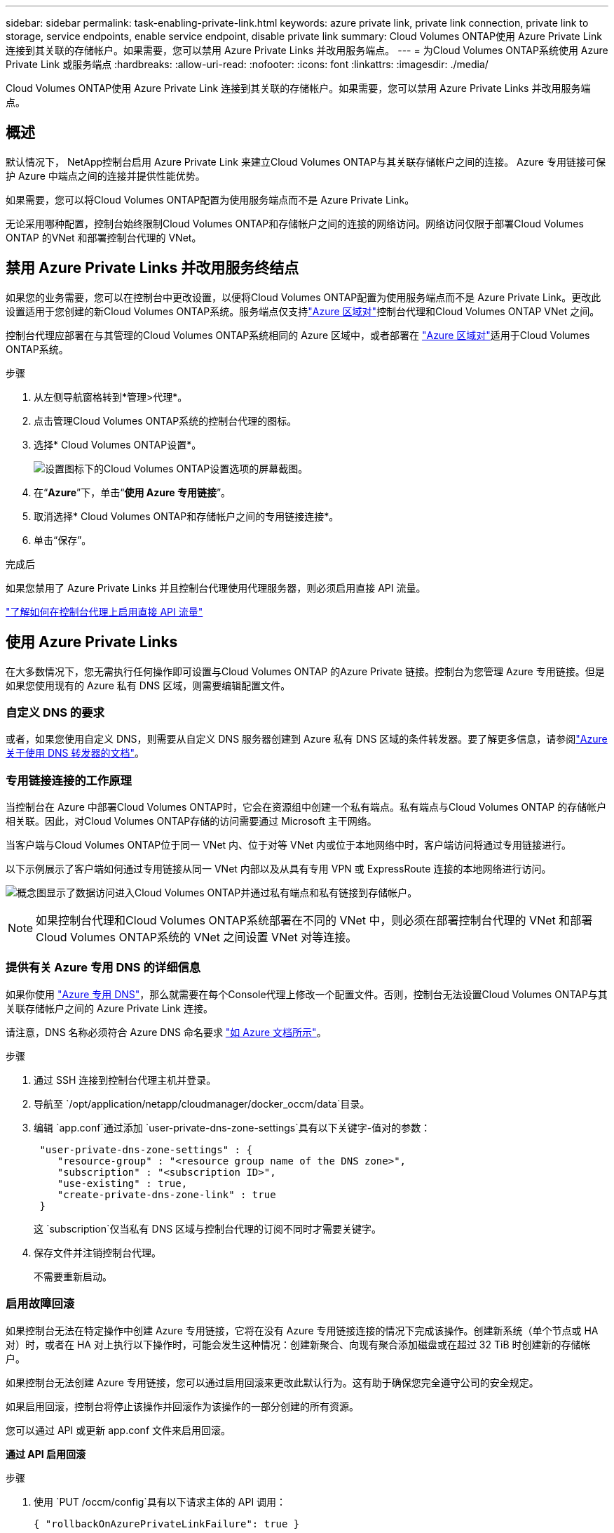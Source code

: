 ---
sidebar: sidebar 
permalink: task-enabling-private-link.html 
keywords: azure private link, private link connection, private link to storage, service endpoints, enable service endpoint, disable private link 
summary: Cloud Volumes ONTAP使用 Azure Private Link 连接到其关联的存储帐户。如果需要，您可以禁用 Azure Private Links 并改用服务端点。 
---
= 为Cloud Volumes ONTAP系统使用 Azure Private Link 或服务端点
:hardbreaks:
:allow-uri-read: 
:nofooter: 
:icons: font
:linkattrs: 
:imagesdir: ./media/


[role="lead"]
Cloud Volumes ONTAP使用 Azure Private Link 连接到其关联的存储帐户。如果需要，您可以禁用 Azure Private Links 并改用服务端点。



== 概述

默认情况下， NetApp控制台启用 Azure Private Link 来建立Cloud Volumes ONTAP与其关联存储帐户之间的连接。  Azure 专用链接可保护 Azure 中端点之间的连接并提供性能优势。

如果需要，您可以将Cloud Volumes ONTAP配置为使用服务端点而不是 Azure Private Link。

无论采用哪种配置，控制台始终限制Cloud Volumes ONTAP和存储帐户之间的连接的网络访问。网络访问仅限于部署Cloud Volumes ONTAP 的VNet 和部署控制台代理的 VNet。



== 禁用 Azure Private Links 并改用服务终结点

如果您的业务需要，您可以在控制台中更改设置，以便将Cloud Volumes ONTAP配置为使用服务端点而不是 Azure Private Link。更改此设置适用于您创建的新Cloud Volumes ONTAP系统。服务端点仅支持link:https://docs.microsoft.com/en-us/azure/availability-zones/cross-region-replication-azure#azure-cross-region-replication-pairings-for-all-geographies["Azure 区域对"^]控制台代理和Cloud Volumes ONTAP VNet 之间。

控制台代理应部署在与其管理的Cloud Volumes ONTAP系统相同的 Azure 区域中，或者部署在 https://docs.microsoft.com/en-us/azure/availability-zones/cross-region-replication-azure#azure-cross-region-replication-pairings-for-all-geographies["Azure 区域对"^]适用于Cloud Volumes ONTAP系统。

.步骤
. 从左侧导航窗格转到*管理>代理*。
. 点击image:icon-action.png[""]管理Cloud Volumes ONTAP系统的控制台代理的图标。
. 选择* Cloud Volumes ONTAP设置*。
+
image::screenshot-settings-cloud-volumes-ontap.png[设置图标下的Cloud Volumes ONTAP设置选项的屏幕截图。]

. 在“*Azure*”下，单击“*使用 Azure 专用链接*”。
. 取消选择* Cloud Volumes ONTAP和存储帐户之间的专用链接连接*。
. 单击“保存”。


.完成后
如果您禁用了 Azure Private Links 并且控制台代理使用代理服务器，则必须启用直接 API 流量。

https://docs.netapp.com/us-en/bluexp-setup-admin/task-configuring-proxy.html#enable-a-proxy-on-a-connector["了解如何在控制台代理上启用直接 API 流量"^]



== 使用 Azure Private Links

在大多数情况下，您无需执行任何操作即可设置与Cloud Volumes ONTAP 的Azure Private 链接。控制台为您管理 Azure 专用链接。但是如果您使用现有的 Azure 私有 DNS 区域，则需要编辑配置文件。



=== 自定义 DNS 的要求

或者，如果您使用自定义 DNS，则需要从自定义 DNS 服务器创建到 Azure 私有 DNS 区域的条件转发器。要了解更多信息，请参阅link:https://learn.microsoft.com/en-us/azure/private-link/private-endpoint-dns#on-premises-workloads-using-a-dns-forwarder["Azure 关于使用 DNS 转发器的文档"^]。



=== 专用链接连接的工作原理

当控制台在 Azure 中部署Cloud Volumes ONTAP时，它会在资源组中创建一个私有端点。私有端点与Cloud Volumes ONTAP 的存储帐户相关联。因此，对Cloud Volumes ONTAP存储的访问需要通过 Microsoft 主干网络。

当客户端与Cloud Volumes ONTAP位于同一 VNet 内、位于对等 VNet 内或位于本地网络中时，客户端访问将通过专用链接进行。

以下示例展示了客户端如何通过专用链接从同一 VNet 内部以及从具有专用 VPN 或 ExpressRoute 连接的本地网络进行访问。

image:diagram_azure_private_link.png["概念图显示了数据访问进入Cloud Volumes ONTAP并通过私有端点和私有链接到存储帐户。"]


NOTE: 如果控制台代理和Cloud Volumes ONTAP系统部署在不同的 VNet 中，则必须在部署控制台代理的 VNet 和部署Cloud Volumes ONTAP系统的 VNet 之间设置 VNet 对等连接。



=== 提供有关 Azure 专用 DNS 的详细信息

如果你使用 https://docs.microsoft.com/en-us/azure/dns/private-dns-overview["Azure 专用 DNS"^]，那么就需要在每个Console代理上修改一个配置文件。否则，控制台无法设置Cloud Volumes ONTAP与其关联存储帐户之间的 Azure Private Link 连接。

请注意，DNS 名称必须符合 Azure DNS 命名要求 https://docs.microsoft.com/en-us/azure/storage/common/storage-private-endpoints#dns-changes-for-private-endpoints["如 Azure 文档所示"^]。

.步骤
. 通过 SSH 连接到控制台代理主机并登录。
. 导航至 `/opt/application/netapp/cloudmanager/docker_occm/data`目录。
. 编辑 `app.conf`通过添加 `user-private-dns-zone-settings`具有以下关键字-值对的参数：
+
[source, cli]
----
 "user-private-dns-zone-settings" : {
    "resource-group" : "<resource group name of the DNS zone>",
    "subscription" : "<subscription ID>",
    "use-existing" : true,
    "create-private-dns-zone-link" : true
 }
----
+
这 `subscription`仅当私有 DNS 区域与控制台代理的订阅不同时才需要关键字。

. 保存文件并注销控制台代理。
+
不需要重新启动。





=== 启用故障回滚

如果控制台无法在特定操作中创建 Azure 专用链接，它将在没有 Azure 专用链接连接的情况下完成该操作。创建新系统（单个节点或 HA 对）时，或者在 HA 对上执行以下操作时，可能会发生这种情况：创建新聚合、向现有聚合添加磁盘或在超过 32 TiB 时创建新的存储帐户。

如果控制台无法创建 Azure 专用链接，您可以通过启用回滚来更改此默认行为。这有助于确保您完全遵守公司的安全规定。

如果启用回滚，控制台将停止该操作并回滚作为该操作的一部分创建的所有资源。

您可以通过 API 或更新 app.conf 文件来启用回滚。

*通过 API 启用回滚*

.步骤
. 使用 `PUT /occm/config`具有以下请求主体的 API 调用：
+
[source, json]
----
{ "rollbackOnAzurePrivateLinkFailure": true }
----


*通过更新 app.conf 启用回滚*

.步骤
. 通过 SSH 连接到控制台代理的主机并登录。
. 导航到以下目录：/opt/application/netapp/cloudmanager/docker_occm/data
. 编辑 app.conf，添加以下参数和值：
+
 "rollback-on-private-link-failure": true
. 保存文件并注销控制台代理。
+
不需要重新启动。


